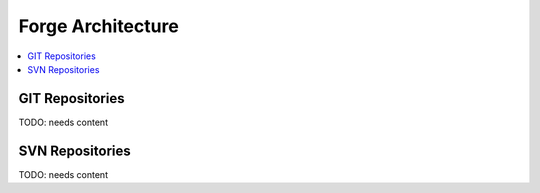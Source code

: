 .. _forge-architecture:

================================
 Forge Architecture
================================

.. contents::
    :local:
    :depth: 1

GIT Repositories
----------------

TODO: needs content

SVN Repositories
----------------

TODO: needs content
